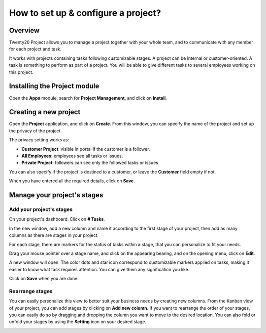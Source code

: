 ====================================
How to set up & configure a project?
====================================

Overview
========

Twenty20 Project allows you to manage a project together with your whole
team, and to communicate with any member for each project and task.

It works with projects containing tasks following customizable stages. 
A project can be internal or customer-oriented. A task is something to 
perform as part of a project. You will be able to give different tasks 
to several employees working on this project.

Installing the Project module
=============================

Open the **Apps** module, search for **Project Management**, and click on
**Install**.

.. image:: media/setup01.png
    :align: center

Creating a new project
======================

Open the **Project** application, and click on **Create**. From this window, 
you can specify the name of the project and set up the privacy of the
project.

The privacy setting works as:

-   **Customer Project**: visible in portal if the customer is a
    follower.

-   **All Employees**: employees see all tasks or issues.

-   **Private Project**: followers can see only the followed tasks or
    issues

You can also specify if the project is destined to a customer, or leave
the **Customer** field empty if not.

.. image:: media/setup02.png
    :align: center

When you have entered all the required details, click on **Save**.

Manage your project's stages
============================

Add your project's stages
-------------------------

On your project's dashboard. Click on **# Tasks**.

.. image:: media/setup03.png
    :align: center

In the new window, add a new column and name it according to the first
stage of your project, then add as many columns as there are stages in
your project.

.. image:: media/setup04.png
    :align: center

For each stage, there are markers for the status of tasks within a
stage, that you can personalize to fit your needs.

Drag your mouse pointer over a stage name, and click on the appearing
bearing, and on the opening menu, click on **Edit**.

.. image:: media/setup05.png
    :align: center

A new window will open. The color dots and star icon correspond to
customizable markers applied on tasks, making it easier to know what
task requires attention. You can give them any signification you like.

.. image:: media/setup06.png
    :align: center

Click on **Save** when you are done.

Rearrange stages
----------------

You can easily personalize this view to better suit your business needs
by creating new columns. From the Kanban view of your project, you can
add stages by clicking on **Add new column**. If you want to rearrange
the order of your stages, you can easily do so by dragging and dropping
the column you want to move to the desired location. You can also fold
or unfold your stages by using the **Setting** icon on your desired stage.

.. image:: media/setup07.png
    :align: center

.. seealso::
    * :doc:`visualization`
    * :doc:`collaboration`
    * :doc:`time_record`
